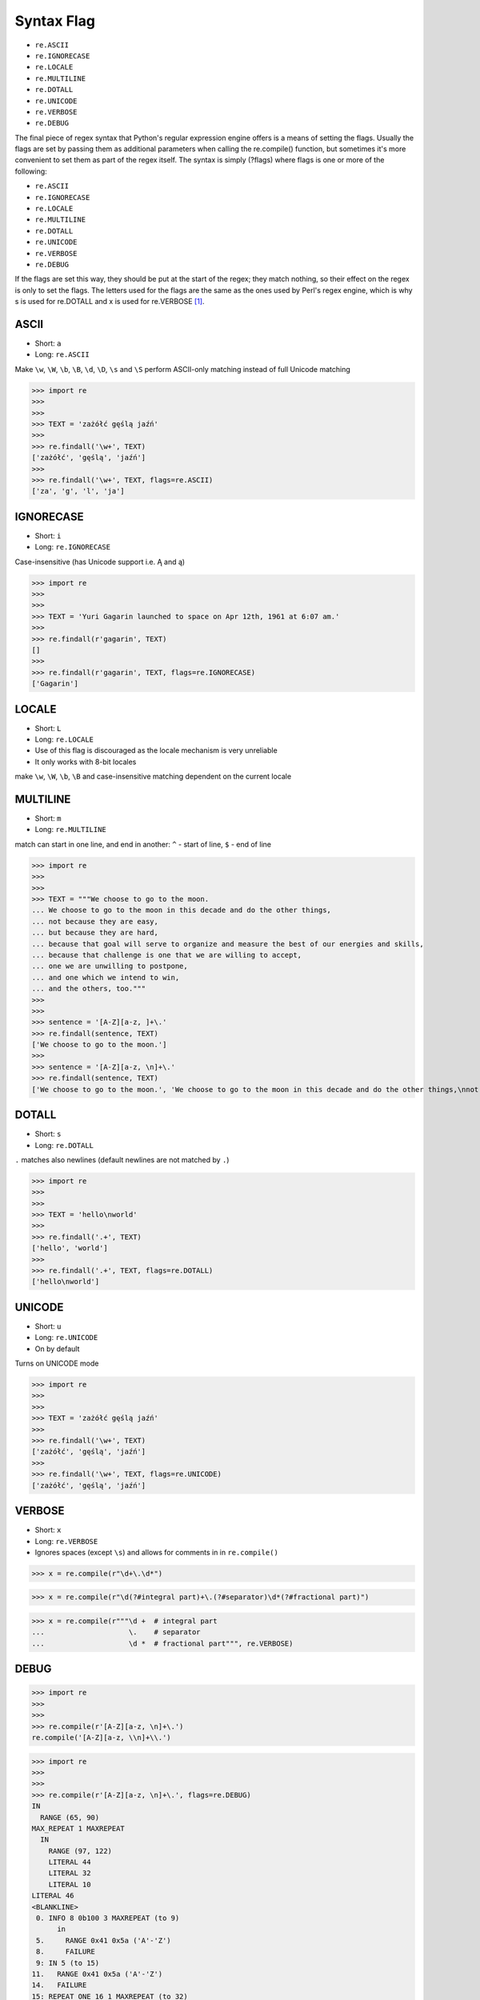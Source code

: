 Syntax Flag
===========
* ``re.ASCII``
* ``re.IGNORECASE``
* ``re.LOCALE``
* ``re.MULTILINE``
* ``re.DOTALL``
* ``re.UNICODE``
* ``re.VERBOSE``
* ``re.DEBUG``

The final piece of regex syntax that Python's regular expression engine offers
is a means of setting the flags. Usually the flags are set by passing them as
additional parameters when calling the re.compile() function, but sometimes
it's more convenient to set them as part of the regex itself. The syntax is
simply (?flags) where flags is one or more of the following:

* ``re.ASCII``
* ``re.IGNORECASE``
* ``re.LOCALE``
* ``re.MULTILINE``
* ``re.DOTALL``
* ``re.UNICODE``
* ``re.VERBOSE``
* ``re.DEBUG``

If the flags are set this way, they should be put at the start of the regex;
they match nothing, so their effect on the regex is only to set the flags.
The letters used for the flags are the same as the ones used by Perl's regex
engine, which is why s is used for re.DOTALL and x is used for re.VERBOSE
[#Summerfield2008]_.


ASCII
-----
* Short: ``a``
* Long: ``re.ASCII``

Make ``\w``, ``\W``, ``\b``, ``\B``, ``\d``, ``\D``, ``\s`` and ``\S`` perform ASCII-only matching instead of full Unicode matching

>>> import re
>>>
>>>
>>> TEXT = 'zażółć gęślą jaźń'
>>>
>>> re.findall('\w+', TEXT)
['zażółć', 'gęślą', 'jaźń']
>>>
>>> re.findall('\w+', TEXT, flags=re.ASCII)
['za', 'g', 'l', 'ja']


IGNORECASE
----------
* Short: ``i``
* Long: ``re.IGNORECASE``

Case-insensitive (has Unicode support i.e. Ą and ą)

>>> import re
>>>
>>>
>>> TEXT = 'Yuri Gagarin launched to space on Apr 12th, 1961 at 6:07 am.'
>>>
>>> re.findall(r'gagarin', TEXT)
[]
>>>
>>> re.findall(r'gagarin', TEXT, flags=re.IGNORECASE)
['Gagarin']


LOCALE
------
* Short: ``L``
* Long: ``re.LOCALE``
* Use of this flag is discouraged as the locale mechanism is very unreliable
* It only works with 8-bit locales

make ``\w``, ``\W``, ``\b``, ``\B`` and case-insensitive matching dependent on the current locale


MULTILINE
----------
* Short: ``m``
* Long: ``re.MULTILINE``

match can start in one line, and end in another: ``^`` - start of line, ``$`` - end of line

>>> import re
>>>
>>>
>>> TEXT = """We choose to go to the moon.
... We choose to go to the moon in this decade and do the other things,
... not because they are easy,
... but because they are hard,
... because that goal will serve to organize and measure the best of our energies and skills,
... because that challenge is one that we are willing to accept,
... one we are unwilling to postpone,
... and one which we intend to win,
... and the others, too."""
>>>
>>>
>>> sentence = '[A-Z][a-z, ]+\.'
>>> re.findall(sentence, TEXT)
['We choose to go to the moon.']
>>>
>>> sentence = '[A-Z][a-z, \n]+\.'
>>> re.findall(sentence, TEXT)
['We choose to go to the moon.', 'We choose to go to the moon in this decade and do the other things,\nnot because they are easy,\nbut because they are hard,\nbecause that goal will serve to organize and measure the best of our energies and skills,\nbecause that challenge is one that we are willing to accept,\none we are unwilling to postpone,\nand one which we intend to win,\nand the others, too.']


DOTALL
------
* Short: ``s``
* Long: ``re.DOTALL``

``.`` matches also newlines (default newlines are not matched by ``.``)

>>> import re
>>>
>>>
>>> TEXT = 'hello\nworld'
>>>
>>> re.findall('.+', TEXT)
['hello', 'world']
>>>
>>> re.findall('.+', TEXT, flags=re.DOTALL)
['hello\nworld']


UNICODE
-------
* Short: ``u``
* Long: ``re.UNICODE``
* On by default

Turns on UNICODE mode

>>> import re
>>>
>>>
>>> TEXT = 'zażółć gęślą jaźń'
>>>
>>> re.findall('\w+', TEXT)
['zażółć', 'gęślą', 'jaźń']
>>>
>>> re.findall('\w+', TEXT, flags=re.UNICODE)
['zażółć', 'gęślą', 'jaźń']


VERBOSE
-------
* Short: ``x``
* Long: ``re.VERBOSE``
* Ignores spaces (except ``\s``) and allows for comments in in ``re.compile()``

>>> x = re.compile(r"\d+\.\d*")

>>> x = re.compile(r"\d(?#integral part)+\.(?#separator)\d*(?#fractional part)")

>>> x = re.compile(r"""\d +  # integral part
...                    \.    # separator
...                    \d *  # fractional part""", re.VERBOSE)


DEBUG
-----
>>> import re
>>>
>>>
>>> re.compile(r'[A-Z][a-z, \n]+\.')
re.compile('[A-Z][a-z, \\n]+\\.')

>>> import re
>>>
>>>
>>> re.compile(r'[A-Z][a-z, \n]+\.', flags=re.DEBUG)
IN
  RANGE (65, 90)
MAX_REPEAT 1 MAXREPEAT
  IN
    RANGE (97, 122)
    LITERAL 44
    LITERAL 32
    LITERAL 10
LITERAL 46
<BLANKLINE>
 0. INFO 8 0b100 3 MAXREPEAT (to 9)
      in
 5.     RANGE 0x41 0x5a ('A'-'Z')
 8.     FAILURE
 9: IN 5 (to 15)
11.   RANGE 0x41 0x5a ('A'-'Z')
14.   FAILURE
15: REPEAT_ONE 16 1 MAXREPEAT (to 32)
19.   IN 11 (to 31)
21.     CHARSET [0x00000400, 0x00001001, 0x00000000, 0x07fffffe, 0x00000000, 0x00000000, 0x00000000, 0x00000000]
30.     FAILURE
31:   SUCCESS
32: LITERAL 0x2e ('.')
34. SUCCESS
re.compile('[A-Z][a-z, \\n]+\\.', re.DEBUG)


References
----------
.. [#Summerfield2008] Summerfield, Mark. Programming in Python 3. Regular Expressions. Chapter: 12. Pages: 445-465. Year: 2008. Retrieved: 2021-04-11. Publisher: Addison-Wesley Professional. ISBN: 978-0-13-712929-4. URL: https://www.informit.com/articles/article.aspx?p=1278986
